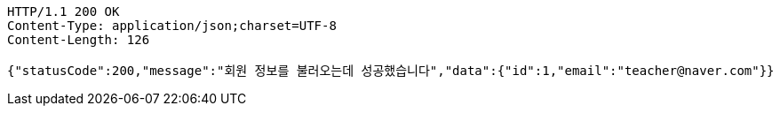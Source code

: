 [source,http,options="nowrap"]
----
HTTP/1.1 200 OK
Content-Type: application/json;charset=UTF-8
Content-Length: 126

{"statusCode":200,"message":"회원 정보를 불러오는데 성공했습니다","data":{"id":1,"email":"teacher@naver.com"}}
----
